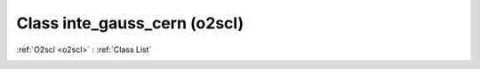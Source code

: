 Class inte_gauss_cern (o2scl)
=============================

:ref:`O2scl <o2scl>` : :ref:`Class List`

.. _inte_gauss_cern:

.. doxygenclass:: o2scl::inte_gauss_cern
